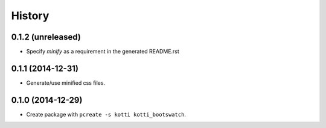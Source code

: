 History
=======

0.1.2 (unreleased)
------------------

- Specify `minify` as a requirement in the generated README.rst


0.1.1 (2014-12-31)
------------------

- Generate/use minified css files.


0.1.0 (2014-12-29)
------------------

- Create package with ``pcreate -s kotti kotti_bootswatch``.
